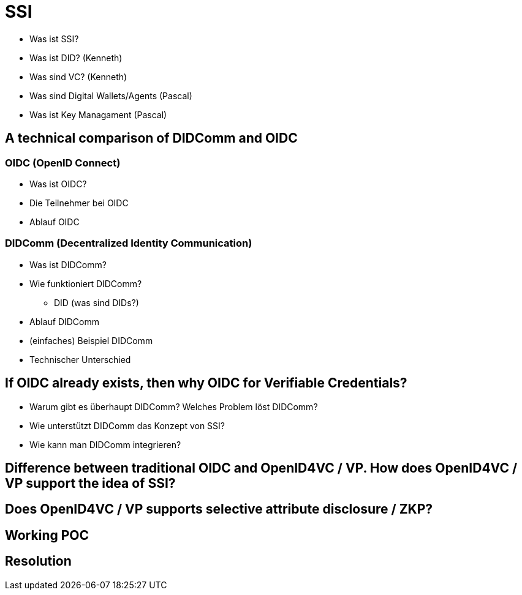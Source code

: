 = SSI

* Was ist SSI?

// Kurze Einführung

* Was ist DID? (Kenneth)

* Was sind VC? (Kenneth)

* Was sind Digital Wallets/Agents (Pascal)

* Was ist Key Managament (Pascal)

== A technical comparison of DIDComm and OIDC

=== OIDC (OpenID Connect)

* Was ist OIDC?

* Die Teilnehmer bei OIDC

* Ablauf OIDC

=== DIDComm (Decentralized Identity Communication)

* Was ist DIDComm?

* Wie funktioniert DIDComm?

** DID (was sind DIDs?)

* Ablauf DIDComm

* (einfaches) Beispiel DIDComm

* Technischer Unterschied

== If OIDC already exists, then why OIDC for Verifiable Credentials?

* Warum gibt es überhaupt DIDComm? Welches Problem löst DIDComm?

* Wie unterstützt DIDComm das Konzept von SSI?

* Wie kann man DIDComm integrieren?

== Difference between traditional OIDC and OpenID4VC / VP. How does OpenID4VC / VP support the idea of SSI?

== Does OpenID4VC / VP supports selective attribute disclosure / ZKP?

== Working POC

== Resolution

